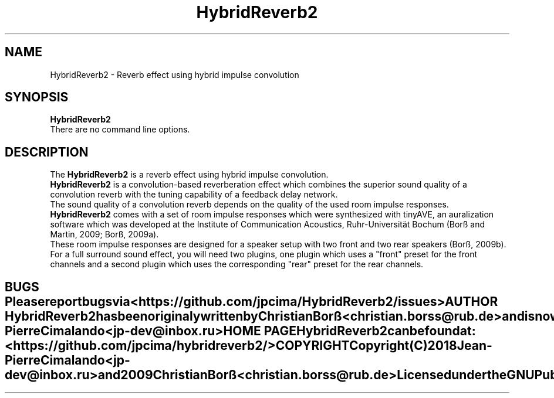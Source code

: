 .TH HybridReverb2 1 "June 25, 2018"
.SH NAME
HybridReverb2 \- Reverb effect using hybrid impulse convolution
.SH SYNOPSIS
.B HybridReverb2
.br
.br
There are no command line options.
.SH DESCRIPTION
The
.B HybridReverb2
is a reverb effect using hybrid impulse convolution.
.br
.B HybridReverb2
is a convolution-based reverberation effect which combines the superior sound 
quality of a convolution reverb with the tuning capability of a feedback delay 
network.
.br
The sound quality of a convolution reverb depends on the quality of the used 
room impulse responses.
.br
.B HybridReverb2
comes with a set of room impulse responses which were synthesized with tinyAVE, 
an auralization software which was developed at the Institute of Communication 
Acoustics, Ruhr-Universität Bochum (Borß and Martin, 2009; Borß, 2009a).
.br
These room impulse responses are designed for a speaker setup with two 
front and two rear speakers (Borß, 2009b).
.br
.br
For a full surround sound effect, you will need two plugins, one plugin which 
uses a "front" preset for the front channels and a second plugin which uses 
the corresponding "rear" preset for the rear channels.
.TE
.SH BUGS
Please report bugs via
.B <https://github.com/jpcima/HybridReverb2/issues>
.
.SH AUTHOR
.B HybridReverb2
has been originaly written by Christian Borß
.B <christian.borss@rub.de>
and is now maintained by Jean-Pierre Cimalando
.B <jp-dev@inbox.ru>
.
.SH HOME PAGE
.B HybridReverb2
can be found at:
.B <https://github.com/jpcima/hybridreverb2/>
.SH COPYRIGHT
Copyright (C) 2018 Jean-Pierre Cimalando
.B <jp-dev@inbox.ru>
and 2009 Christian Borß
.B <christian.borss@rub.de>
.
.br
Licensed under the
.B GNU Public License V2.
.PP
This manual page was written by Olivier Humbert 
.B <trebmuh@tuxfamily.org>
, for the LibraZiK project (but may be used by others).

